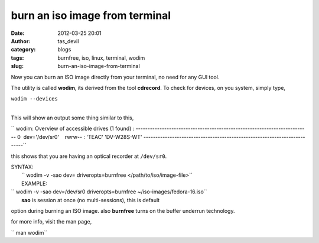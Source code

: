burn an iso image from terminal
###############################
:date: 2012-03-25 20:01
:author: tas_devil
:category: blogs
:tags: burnfree, iso, linux, terminal, wodim
:slug: burn-an-iso-image-from-terminal

 

Now you can burn an ISO image directly from your terminal, no need for
any GUI tool.

The utility is called **wodim**, its derived from the tool **cdrecord**.
To check for devices, on you system, simply type,

| ``wodim --devices``
| 

This will show an output some thing similar to this,

`` wodim: Overview of accessible drives (1 found) : ------------------------------------------------------------------------- 0  dev='/dev/sr0'    rwrw-- : 'TEAC' 'DV-W28S-WT' -------------------------------------------------------------------------``

this shows that you are having an optical recorder at ``/dev/sr0``.

 

| SYNTAX:
|  `` wodim -v -sao dev= driveropts=burnfree </path/to/iso/image-file>``
|  EXAMPLE:

| `` wodim -v -sao dev=/dev/sr0 driveropts=burnfree ~/iso-images/fedora-16.iso``
|  **sao** is session at once (no multi-sessions), this is default
option during burning an ISO image. also **burnfree** turns on the
buffer underrun technology.

 

for more info, visit the man page,

`` man wodim``
